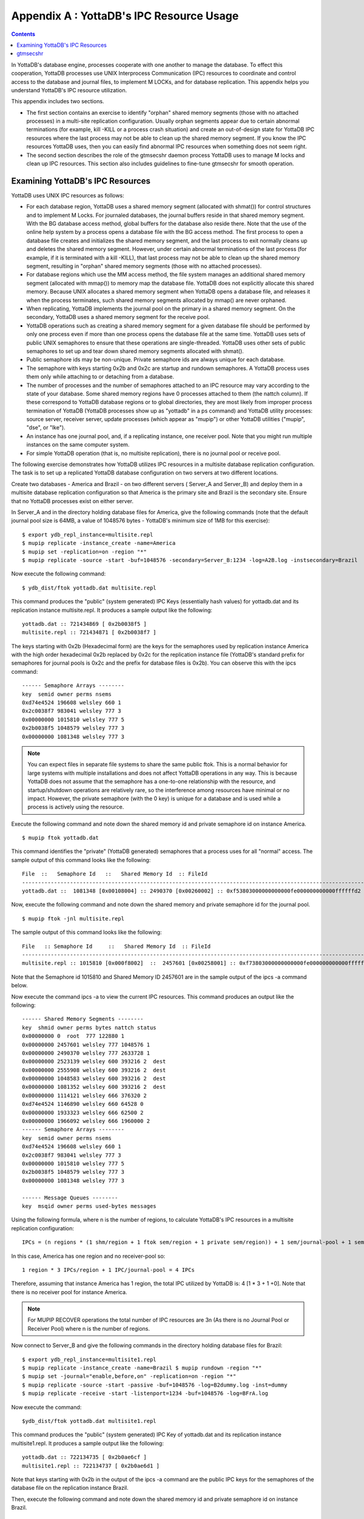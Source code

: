 
.. index::
   IPC Resource Usage

================================================
Appendix A : YottaDB's IPC Resource Usage
================================================

.. contents::
   :depth: 2

In YottaDB's database engine, processes cooperate with one another to manage the database. To effect this cooperation, YottaDB processes use UNIX Interprocess Communication (IPC) resources to coordinate and control access to the database and journal files, to implement M LOCKs, and for database replication. This appendix helps you understand YottaDB's IPC resource utilization.

This appendix includes two sections.

* The first section contains an exercise to identify "orphan" shared memory segments (those with no attached processes) in a multi-site replication configuration. Usually orphan segments appear due to certain abnormal terminations (for example, kill -KILL or a process crash situation) and create an out-of-design state for YottaDB IPC resources where the last process may not be able to clean up the shared memory segment. If you know the IPC resources YottaDB uses, then you can easily find abnormal IPC resources when something does not seem right.

* The second section describes the role of the gtmsecshr daemon process YottaDB uses to manage M locks and clean up IPC resources. This section also includes guidelines to fine-tune gtmsecshr for smooth operation.

---------------------------------------
Examining YottaDB's IPC Resources
---------------------------------------

YottaDB uses UNIX IPC resources as follows:

* For each database region, YottaDB uses a shared memory segment (allocated with shmat()) for control structures and to implement M Locks. For journaled databases, the journal buffers reside in that shared memory segment. With the BG database access method, global buffers for the database also reside there. Note that the use of the online help system by a process opens a database file with the BG access method. The first process to open a database file creates and initializes the shared memory segment, and the last process to exit normally cleans up and deletes the shared memory segment. However, under certain abnormal terminations of the last process (for example, if it is terminated with a kill -KILL), that last process may not be able to clean up the shared memory segment, resulting in "orphan" shared memory segments (those with no attached processes).

* For database regions which use the MM access method, the file system manages an additional shared memory segment (allocated with mmap()) to memory map the database file. YottaDB does not explicitly allocate this shared memory. Because UNIX allocates a shared memory segment when YottaDB opens a database file, and releases it when the process terminates, such shared memory segments allocated by mmap() are never orphaned.

* When replicating, YottaDB implements the journal pool on the primary in a shared memory segment. On the secondary, YottaDB uses a shared memory segment for the receive pool.

* YottaDB operations such as creating a shared memory segment for a given database file should be performed by only one process even if more than one process opens the database file at the same time. YottaDB uses sets of public UNIX semaphores to ensure that these operations are single-threaded. YottaDB uses other sets of public semaphores to set up and tear down shared memory segments allocated with shmat().

* Public semaphore ids may be non-unique. Private semaphore ids are always unique for each database.

* The semaphore with keys starting 0x2b and 0x2c are startup and rundown semaphores. A YottaDB process uses them only while attaching to or detaching from a database.

* The number of processes and the number of semaphores attached to an IPC resource may vary according to the state of your database. Some shared memory regions have 0 processes attached to them (the nattch column). If these correspond to YottaDB database regions or to global directories, they are most likely from improper process termination of YottaDB (YottaDB processes show up as "yottadb" in a ps command) and YottaDB utility processes: source server, receiver server, update processes (which appear as "mupip") or other YottaDB utilities ("mupip", "dse", or "lke").

* An instance has one journal pool, and, if a replicating instance, one receiver pool. Note that you might run multiple instances on the same computer system.

* For simple YottaDB operation (that is, no multisite replication), there is no journal pool or receive pool.

The following exercise demonstrates how YottaDB utilizes IPC resources in a multisite database replication configuration. The task is to set up a replicated YottaDB database configuration on two servers at two different locations.

Create two databases - America and Brazil - on two different servers ( Server_A and Server_B) and deploy them in a multisite database replication configuration so that America is the primary site and Brazil is the secondary site. Ensure that no YottaDB processes exist on either server.

In Server_A and in the directory holding database files for America, give the following commands (note that the default journal pool size is 64MB, a value of 1048576 bytes - YottaDB's minimum size of 1MB for this exercise):

.. parsed-literal::
   $ export ydb_repl_instance=multisite.repl 
   $ mupip replicate -instance_create -name=America 
   $ mupip set -replication=on -region "*" 
   $ mupip replicate -source -start -buf=1048576 -secondary=Server_B:1234 -log=A2B.log -instsecondary=Brazil

Now execute the following command:

.. parsed-literal::
   $ ydb_dist/ftok yottadb.dat multisite.repl

This command produces the "public" (system generated) IPC Keys (essentially hash values) for yottadb.dat and its replication instance multisite.repl. It produces a sample output like the following:

.. parsed-literal::
   yottadb.dat :: 721434869 [ 0x2b0038f5 ] 
   multisite.repl :: 721434871 [ 0x2b0038f7 ]

The keys starting with 0x2b (Hexadecimal form) are the keys for the semaphores used by replication instance America with the high order hexadecimal 0x2b replaced by 0x2c for the replication instance file (YottaDB's standard prefix for semaphores for journal pools is 0x2c and the prefix for database files is 0x2b). You can observe this with the ipcs command:

.. parsed-literal::
   ------ Semaphore Arrays --------
   key  semid owner perms nsems
   0xd74e4524 196608 welsley 660 1
   0x2c0038f7 983041 welsley 777 3
   0x00000000 1015810 welsley 777 5
   0x2b0038f5 1048579 welsley 777 3
   0x00000000 1081348 welsley 777 3

.. note::
   You can expect files in separate file systems to share the same public ftok. This is a normal behavior for large systems with multiple installations and does not affect YottaDB operations in any way. This is because YottaDB does not assume that the semaphore has a one-to-one relationship with the resource, and startup/shutdown operations are relatively rare, so the interference among resources have minimal or no impact. However, the private semaphore (with the 0 key) is unique for a database and is used while a process is actively using the resource.

Execute the following command and note down the shared memory id and private semaphore id on instance America.

.. parsed-literal::
   $ mupip ftok yottadb.dat

This command identifies the "private" (YottaDB generated) semaphores that a process uses for all "normal" access. The sample output of this command looks like the following:

.. parsed-literal::
   File  ::   Semaphore Id   ::   Shared Memory Id  :: FileId
   ---------------------------------------------------------------------------------------------------------------
   yottadb.dat ::  1081348 [0x00108004] :: 2490370 [0x00260002] :: 0xf53803000000000000fe000000000000ffffffd2 

Now, execute the following command and note down the shared memory and private semaphore id for the journal pool.

.. parsed-literal::
   $ mupip ftok -jnl multisite.repl

The sample output of this command looks like the following:

.. parsed-literal::
   File   :: Semaphore Id     ::   Shared Memory Id  :: FileId
   ---------------------------------------------------------------------------------------------------------------
   multisite.repl :: 1015810 [0x000f8002]  ::  2457601 [0x00258001] :: 0xf73803000000000000fe000000000000ffffffd2

Note that the Semaphore id 1015810 and Shared Memory ID 2457601 are in the sample output of the ipcs -a command below.

Now execute the command ipcs -a to view the current IPC resources. This command produces an output like the following:

.. parsed-literal::
   ------ Shared Memory Segments --------
   key  shmid owner perms bytes nattch status
   0x00000000 0  root  777 122880 1
   0x00000000 2457601 welsley 777 1048576 1
   0x00000000 2490370 welsley 777 2633728 1
   0x00000000 2523139 welsley 600 393216 2  dest
   0x00000000 2555908 welsley 600 393216 2  dest
   0x00000000 1048583 welsley 600 393216 2  dest
   0x00000000 1081352 welsley 600 393216 2  dest
   0x00000000 1114121 welsley 666 376320 2
   0xd74e4524 1146890 welsley 660 64528 0
   0x00000000 1933323 welsley 666 62500 2
   0x00000000 1966092 welsley 666 1960000 2
   ------ Semaphore Arrays --------
   key  semid owner perms nsems
   0xd74e4524 196608 welsley 660 1
   0x2c0038f7 983041 welsley 777 3
   0x00000000 1015810 welsley 777 5
   0x2b0038f5 1048579 welsley 777 3
   0x00000000 1081348 welsley 777 3
    
   ------ Message Queues --------
   key  msqid owner perms used-bytes messages

Using the following formula, where n is the number of regions, to calculate YottaDB's IPC resources in a multisite replication configuration:

.. parsed-literal::
   IPCs = (n regions * (1 shm/region + 1 ftok sem/region + 1 private sem/region)) + 1 sem/journal-pool + 1 sem/receiver-pool 

In this case, America has one region and no receiver-pool so:

.. parsed-literal::
   1 region * 3 IPCs/region + 1 IPC/journal-pool = 4 IPCs

Therefore, assuming that instance America has 1 region, the total IPC utilized by YottaDB is: 4 [1 * 3 + 1 +0]. Note that there is no receiver pool for instance America.

.. note::
   For MUPIP RECOVER operations the total number of IPC resources are 3n (As there is no Journal Pool or Receiver Pool) where  n is the number of regions.

Now connect to Server_B and give the following commands in the directory holding database files for Brazil:

.. parsed-literal::
   $ export ydb_repl_instance=multisite1.repl 
   $ mupip replicate -instance_create -name=Brazil $ mupip rundown -region "*"
   $ mupip set -journal="enable,before,on" -replication=on -region "*"
   $ mupip replicate -source -start -passive -buf=1048576 -log=B2dummy.log -inst=dummy 
   $ mupip replicate -receive -start -listenport=1234 -buf=1048576 -log=BFrA.log

Now execute the command:

.. parsed-literal::
   $ydb_dist/ftok yottadb.dat multisite1.repl

This command produces the "public" (system generated) IPC Key of yottadb.dat and its replication instance multisite1.repl. It produces a sample output like the following:

.. parsed-literal::
     yottadb.dat :: 722134735 [ 0x2b0ae6cf ]
     multisite1.repl :: 722134737 [ 0x2b0ae6d1 ]

Note that keys starting with 0x2b in the output of the ipcs -a command are the public IPC keys for the semaphores of the database file on the replication instance Brazil.

Then, execute the following command and note down the shared memory id and private semaphore id on instance Brazil.

.. parsed-literal::
   $ mupip ftok yottadb.dat

This command identifies the "private" (YottaDB generated) semaphores that a process uses for all "normal" access. The sample output of this command looks like the following:

.. parsed-literal::
   File :: Semaphore Id  :: Shared Memory Id :: FileId
   --------------------------------------------------------------------------------------------------------------
   yottadb.dat :: 327683 [0x00050003] :: 11665410 [0x00b20002]:: 0xcfe63400000000000a0000000000000000000000

Now, execute the following command and note down the shared memory and private semaphore id for the journal pool.

.. parsed-literal::
   $ mupip ftok -jnl multisite1.repl

The sample output of this command looks like the following:

.. parsed-literal::
   File  :: Semaphore Id  :: Shared Memory Id :: FileId
   ---------------------------------------------------------------------------------------------------------------
   multisite1.repl :: 262145 [0x00040001] :: 11632641[0x00b18001]:: 0xd1e63400000000000a0000000000000000000


Note that the Semaphore id 262145 and Shared Memory ID 11632641 are in the sample output of the ipcs -a command below.

Now, execute the command ipcs -a to view the IPC resources for Brazil.

This command produces a sample output like the following:

.. parsed-literal::
   ------ Shared Memory Segments --------
   key  shmid owner perms bytes nattch status
   0x00000000 11632641 yottadbuser 777 1048576 3
   0x00000000 11665410 yottadbuser 777 2629632 2
   0x00000000 11698179 yottadbuser 777 1048576 2
   ------ Semaphore Arrays --------
   key  semid owner perms nsems
   0x2c0ae6d1 229376 yottadbuser 777 3
   0x00000000 262145 yottadbuser 777 5
   0x2b0ae6cf 294914 yottadbuser 777 3
   0x00000000 327683 yottadbuser 777 3
   0x00000000 360452 yottadbuser 777 5
   ------ Message Queues --------
   key  msqid owner perms used-bytes messages 

Brazil has 1 region and its receiver server is listening to America, and therefore as per the formula for calculating YottaDB IPC resources, the total IPCs utilized by YottaDB is: 5 [1 * 3 + 1 + 1].

---------------
gtmsecshr
---------------

The YottaDB installation script installs gtmsecshr as owned by root and with the setuid bit on. gtmsecshr is a helper program that enables YottaDB to manage interprocess communication and clean up interprocess resources. It resides in the $ydb_dist/gtmsecshrdir subdirectory which is readable and executable only by root. gtmsecshr is guarded by a wrapper program. The wrapper program protects gtmsecshr in the following ways:

* It restricts access to gtmsecshr in such a way that processes that do not operate as root cannot access it except though the mechanism used by the wrapper.
* Environment variables are user-controlled input to gtmsecshr and setting them inappropriately can affect system operation and cause security vulnerabilities. While gtmsecshr itself guards against this, the wrapper program provides double protection by clearing the environment of all variables except ydb_dist, ydb_dbglvl, ydb_log, and ydb_tmp and truncating those when they exceed the maximum allowed length for the platform.
* gtmsecshr logs its messages in the system log. These messages can be identified with the GTMSECSHR facility name as part of the message. YottaDB processes communicate with gtmsecshr through socket files in a directory specified by the environment variable ydb_tmp.

gtmsecshr automatically shuts down after 60 minutes of inactivity. Normally, there is no need to shut it down, even when a system is making the transition between a secondary and a primary. The only occasions when gtmsecshr must be explicitly shut down are when a YottaDB version is being removed - either when a directory containing the YottaDB version the running gtmsecshr process belongs to is being deleted, or when a new YottaDB version is being installed in the same directory as an existing one.

.. note::
   YottaDB strongly recommends against installing a new YottaDB version on top of an existing YottaDB version.

To terminate a gtmsecshr process, use a KILL-15 after shutting down all YottaDB processes and running down all database regions in use by YottaDB in that directory.

.. note::
   YottaDB strongly recommends that all YottaDB processes that use a given version use the same settings for the ydb_log and ydb_tmp environment variables. gtmsecshr inherits these values from the YottaDB process that starts it. Not having common values for ydb_tmp and ydb_log for all processes that use a given version of YottaDB can have an adverse impact on performance.

If there are multiple YottaDB versions active on a system, YottaDB recommends different values of ydb_tmp and ydb_log be used for each version. This makes system administration easier.

.. note::
   A given database file can only be opened by processes of a single version of YottaDB at any given time. Contemporary releases of YottaDB protect against concurrent access to YottaDB files by processes executing different versions of YottaDB. Since historical versions of YottaDB did not protect against this condition, YottaDB recommends procedural safeguards against inadvertent concurrent access by processes of multiple versions on systems on which old versions of YottaDB are installed and active, since such concurrent usage can cause structural damage to the database.


